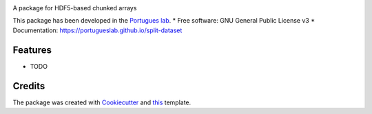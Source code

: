 .. image:: https://img.shields.io/pypi/v/split_dataset.svg
        :target: https://pypi.python.org/pypi/split_dataset

.. image:: https://img.shields.io/travis/portugueslab/split_dataset.svg
        :target: https://travis-ci.com/portugueslab/split_dataset


.. image:: https://pyup.io/repos/github/portugueslab/split_dataset/shield.svg
     :target: https://pyup.io/repos/github/portugueslab/split_dataset/
     :alt: Updates



A package for HDF5-based chunked arrays

This package has been developed in the `Portugues lab`_.
* Free software: GNU General Public License v3
* Documentation: https://portugueslab.github.io/split-dataset

Features
--------

* TODO

Credits
-------

The package was created with Cookiecutter_ and this_ template.

.. _`Portugues lab`: http://www.portugueslab.com
.. _Cookiecutter: https://github.com/audreyr/cookiecutter
.. _this: https://github.com/audreyr/cookiecutter-pypackage
